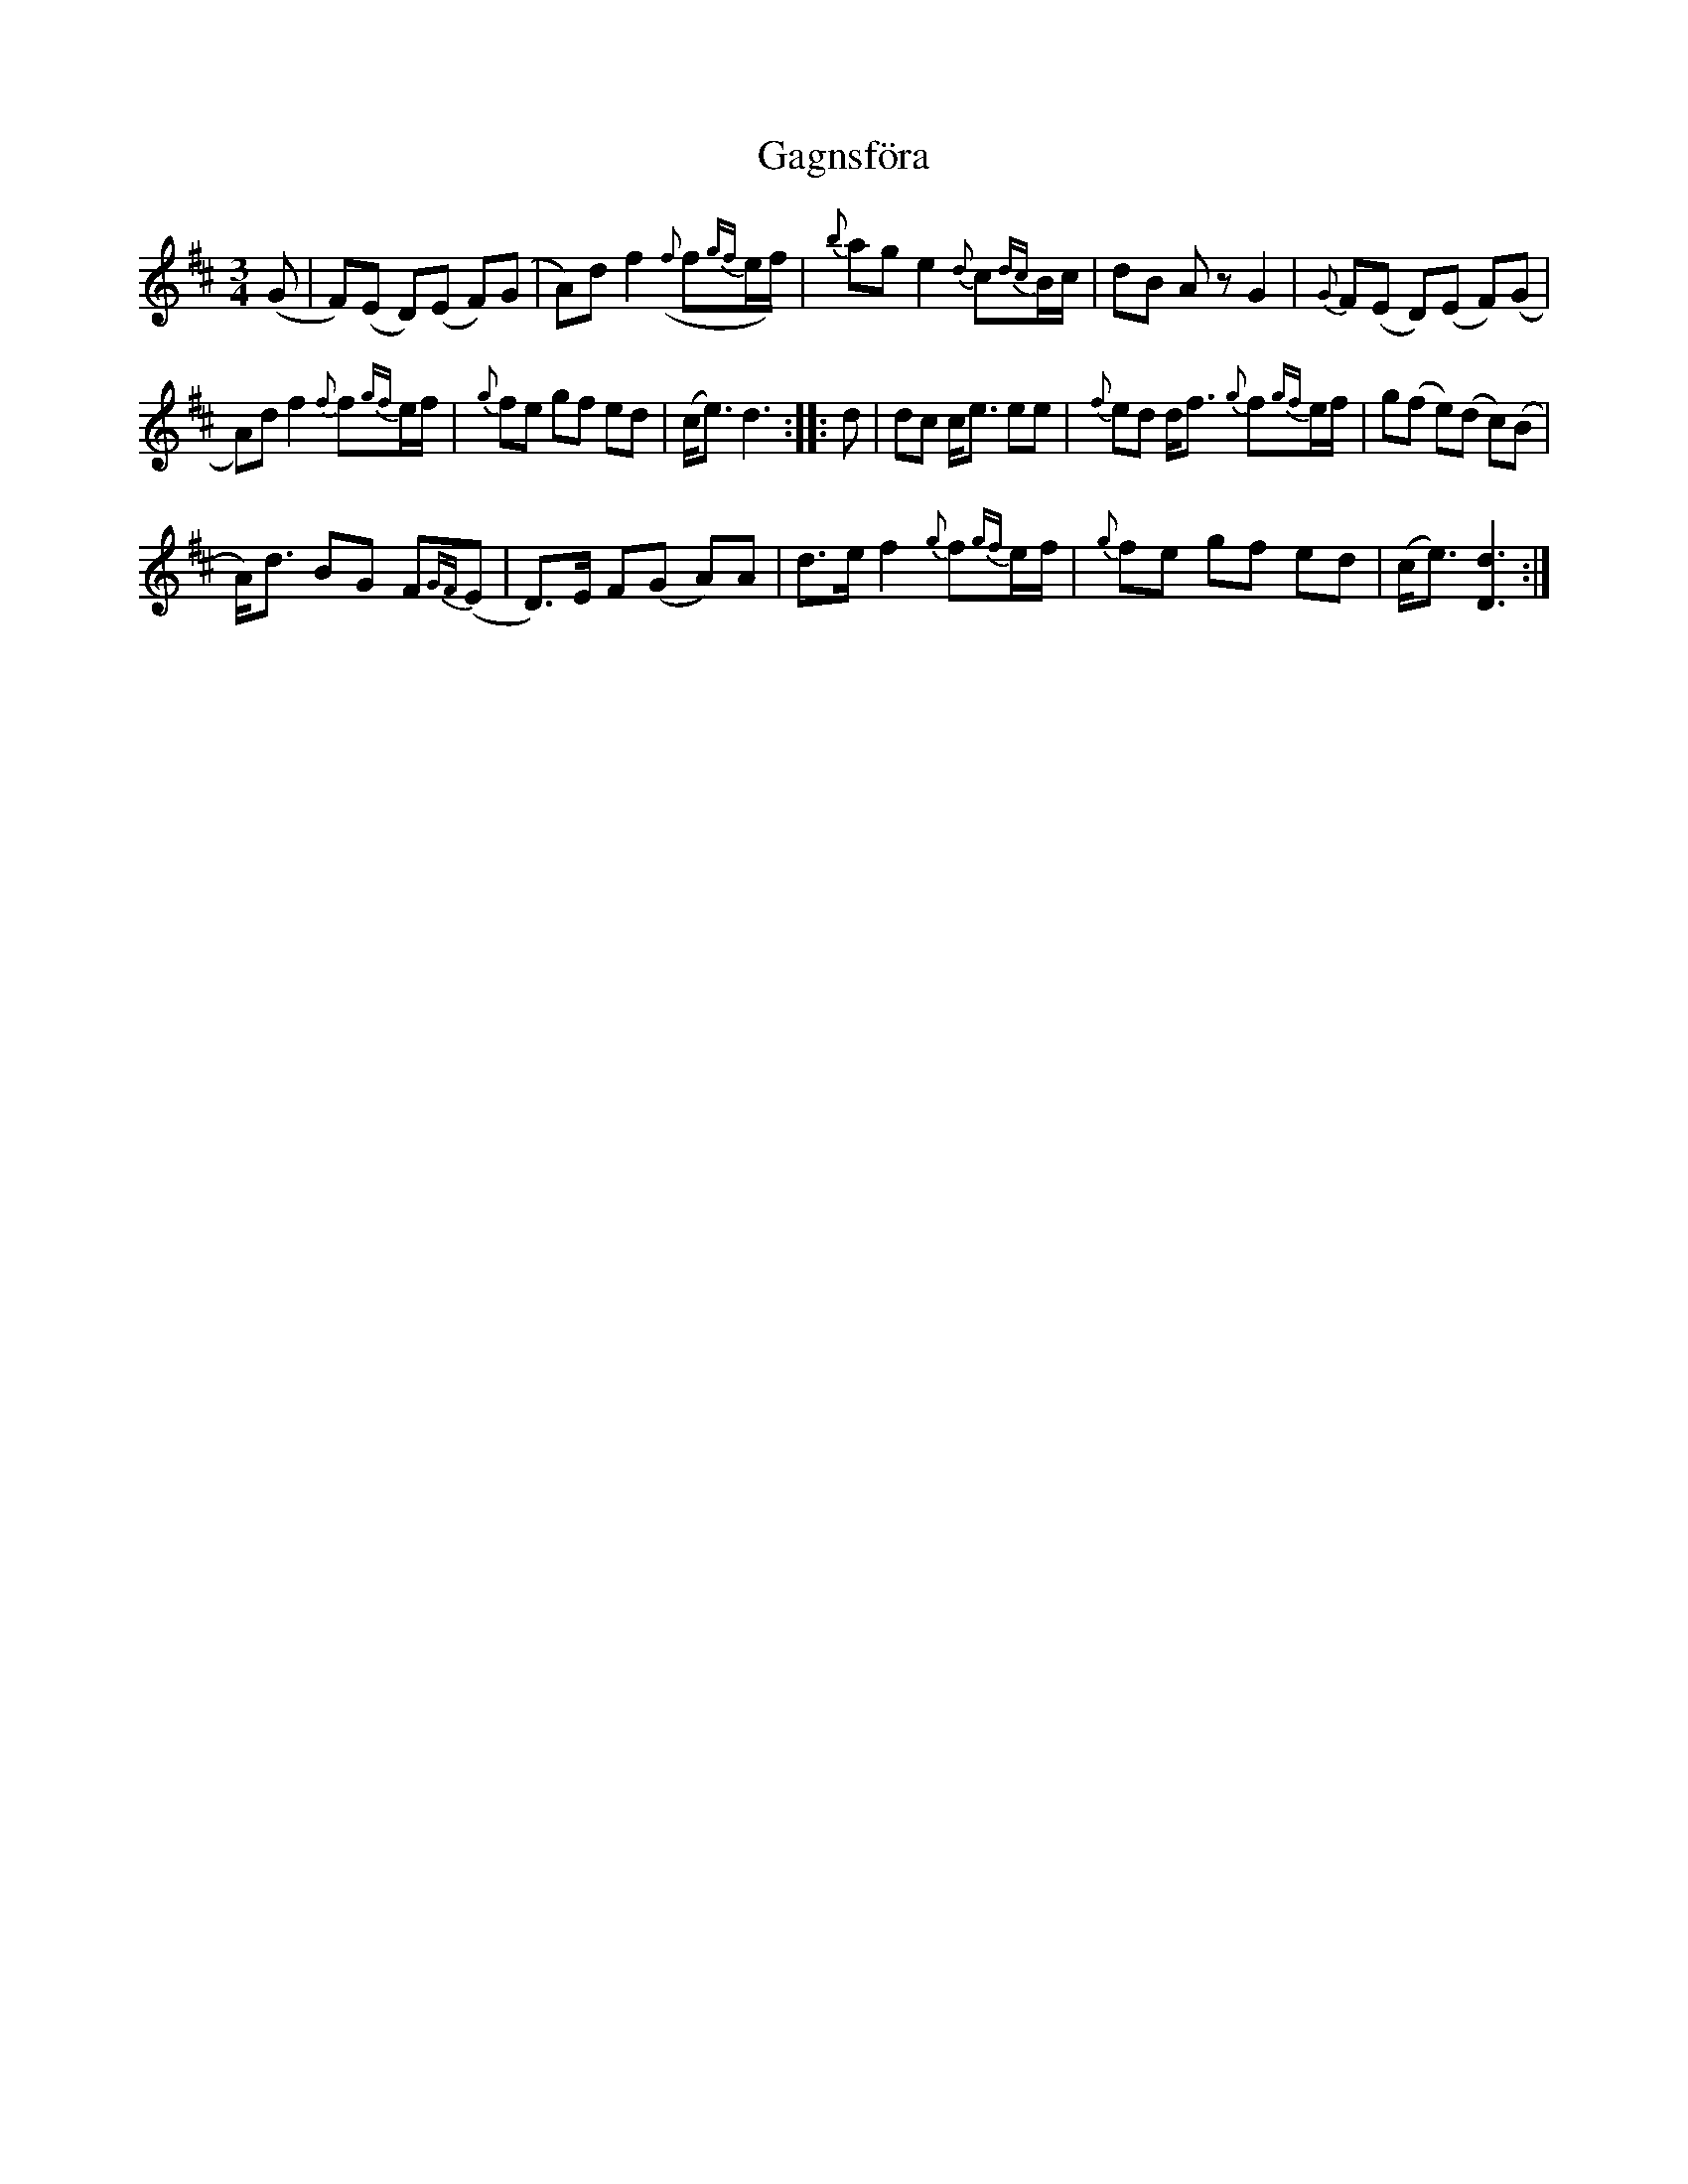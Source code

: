 X:1
T:Gagnsf\"ora
L:1/8
M:3/4
I:linebreak $
K:D
V:1 treble 
V:1
 (G | F)(E D)(E F)(G | A)d f2({f} f{gf}e/f/) |{b} ag e2{d} c{dc}B/c/ | dB A z G2 | %5
{G} F(E D)(E F)(G |$ A)d f2{f} f{gf}e/f/ |{g} fe gf ed | (c<e) d3 :: d | dc c<e ee | %11
{f} ed d<f{g} f{gf}e/f/ | g(f e)(d c)(B |$ A<)d BG F{GF}(E | D>)E F(G A)A | d>e f2{g} f{gf}e/f/ | %16
{g} fe gf ed | (c<e) [Dd]3 :| %18
